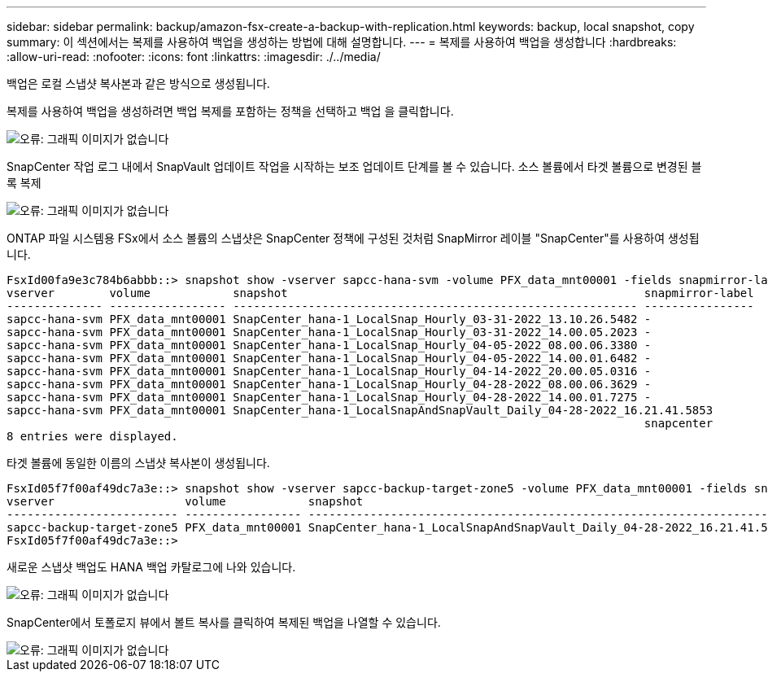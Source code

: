 ---
sidebar: sidebar 
permalink: backup/amazon-fsx-create-a-backup-with-replication.html 
keywords: backup, local snapshot, copy 
summary: 이 섹션에서는 복제를 사용하여 백업을 생성하는 방법에 대해 설명합니다. 
---
= 복제를 사용하여 백업을 생성합니다
:hardbreaks:
:allow-uri-read: 
:nofooter: 
:icons: font
:linkattrs: 
:imagesdir: ./../media/


[role="lead"]
백업은 로컬 스냅샷 복사본과 같은 방식으로 생성됩니다.

복제를 사용하여 백업을 생성하려면 백업 복제를 포함하는 정책을 선택하고 백업 을 클릭합니다.

image::amazon-fsx-image88.png[오류: 그래픽 이미지가 없습니다]

SnapCenter 작업 로그 내에서 SnapVault 업데이트 작업을 시작하는 보조 업데이트 단계를 볼 수 있습니다. 소스 볼륨에서 타겟 볼륨으로 변경된 블록 복제

image::amazon-fsx-image89.png[오류: 그래픽 이미지가 없습니다]

ONTAP 파일 시스템용 FSx에서 소스 볼륨의 스냅샷은 SnapCenter 정책에 구성된 것처럼 SnapMirror 레이블 "SnapCenter"를 사용하여 생성됩니다.

....
FsxId00fa9e3c784b6abbb::> snapshot show -vserver sapcc-hana-svm -volume PFX_data_mnt00001 -fields snapmirror-label
vserver        volume            snapshot                                                    snapmirror-label
-------------- ----------------- ----------------------------------------------------------- ----------------
sapcc-hana-svm PFX_data_mnt00001 SnapCenter_hana-1_LocalSnap_Hourly_03-31-2022_13.10.26.5482 -
sapcc-hana-svm PFX_data_mnt00001 SnapCenter_hana-1_LocalSnap_Hourly_03-31-2022_14.00.05.2023 -
sapcc-hana-svm PFX_data_mnt00001 SnapCenter_hana-1_LocalSnap_Hourly_04-05-2022_08.00.06.3380 -
sapcc-hana-svm PFX_data_mnt00001 SnapCenter_hana-1_LocalSnap_Hourly_04-05-2022_14.00.01.6482 -
sapcc-hana-svm PFX_data_mnt00001 SnapCenter_hana-1_LocalSnap_Hourly_04-14-2022_20.00.05.0316 -
sapcc-hana-svm PFX_data_mnt00001 SnapCenter_hana-1_LocalSnap_Hourly_04-28-2022_08.00.06.3629 -
sapcc-hana-svm PFX_data_mnt00001 SnapCenter_hana-1_LocalSnap_Hourly_04-28-2022_14.00.01.7275 -
sapcc-hana-svm PFX_data_mnt00001 SnapCenter_hana-1_LocalSnapAndSnapVault_Daily_04-28-2022_16.21.41.5853
                                                                                             snapcenter
8 entries were displayed.
....
타겟 볼륨에 동일한 이름의 스냅샷 복사본이 생성됩니다.

....
FsxId05f7f00af49dc7a3e::> snapshot show -vserver sapcc-backup-target-zone5 -volume PFX_data_mnt00001 -fields snapmirror-label
vserver                   volume            snapshot                                                               snapmirror-label
------------------------- ----------------- ---------------------------------------------------------------------- ----------------
sapcc-backup-target-zone5 PFX_data_mnt00001 SnapCenter_hana-1_LocalSnapAndSnapVault_Daily_04-28-2022_16.21.41.5853 snapcenter
FsxId05f7f00af49dc7a3e::>
....
새로운 스냅샷 백업도 HANA 백업 카탈로그에 나와 있습니다.

image::amazon-fsx-image90.png[오류: 그래픽 이미지가 없습니다]

SnapCenter에서 토폴로지 뷰에서 볼트 복사를 클릭하여 복제된 백업을 나열할 수 있습니다.

image::amazon-fsx-image91.png[오류: 그래픽 이미지가 없습니다]
